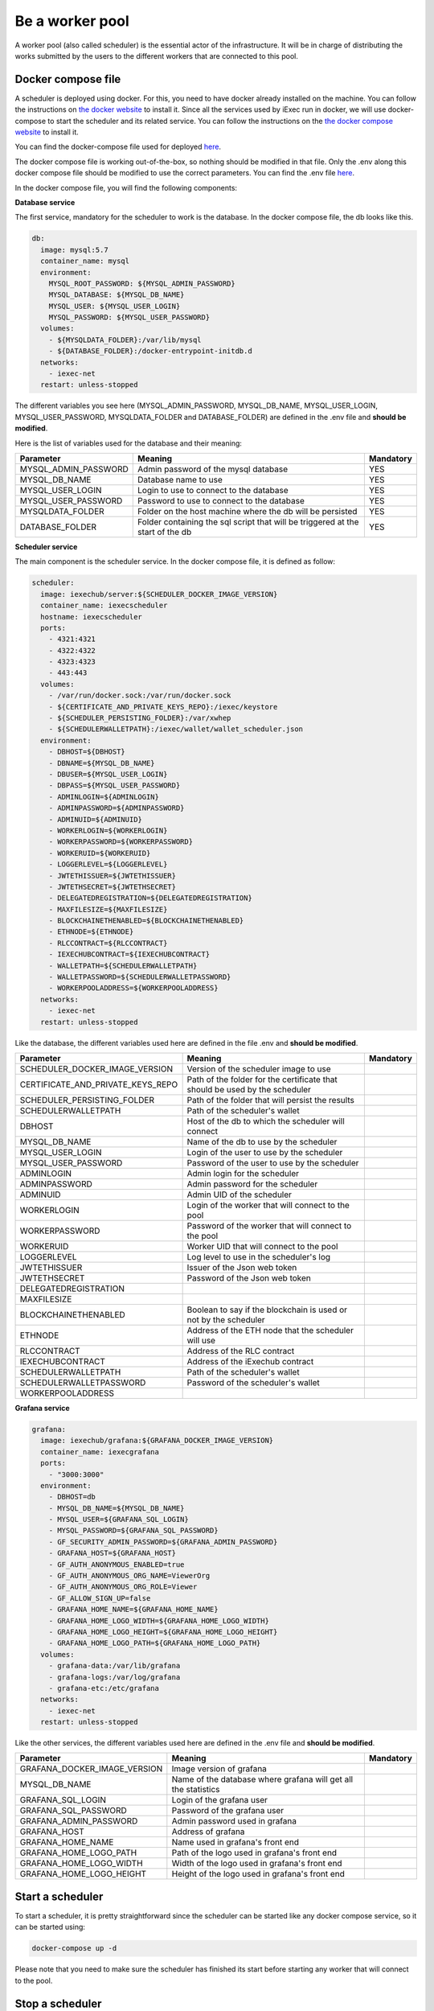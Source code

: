 Be a worker pool
================

A worker pool (also called scheduler) is the essential actor of the infrastructure. It will be in charge of distributing the works submitted by the users to the different workers that are connected to this pool.

Docker compose file
-------------------

A scheduler is deployed using docker. For this, you need to have docker already installed on the machine. You can follow the instructions on `the docker website <https://docs.docker.com/install/>`_ to install it. Since all the services used by iExec run in docker, we will use docker-compose to start the scheduler and its related service. You can follow the instructions  on the `the docker compose website <https://docs.docker.com/compose/>`_ to install it.

You can find the docker-compose file used for deployed `here <https://github.com/iExecBlockchainComputing/iexec-deploy/blob/master/scheduler/docker-compose.yml>`_.

The docker compose file is working out-of-the-box, so nothing should be modified in that file. Only the .env along this docker compose file should be modified to use the correct parameters. You can find the .env file `here <https://github.com/iExecBlockchainComputing/iexec-deploy/blob/master/scheduler/.env>`_.

In the docker compose file, you will find the following components:

**Database service**

The first service, mandatory for the scheduler to work is the database. In the docker compose file, the db looks like this.

.. code:: bash 

  db:
    image: mysql:5.7
    container_name: mysql
    environment:
      MYSQL_ROOT_PASSWORD: ${MYSQL_ADMIN_PASSWORD}
      MYSQL_DATABASE: ${MYSQL_DB_NAME}
      MYSQL_USER: ${MYSQL_USER_LOGIN}
      MYSQL_PASSWORD: ${MYSQL_USER_PASSWORD}
    volumes:
      - ${MYSQLDATA_FOLDER}:/var/lib/mysql
      - ${DATABASE_FOLDER}:/docker-entrypoint-initdb.d
    networks:
      - iexec-net
    restart: unless-stopped

The different variables you see here (MYSQL_ADMIN_PASSWORD, MYSQL_DB_NAME, MYSQL_USER_LOGIN, MYSQL_USER_PASSWORD, MYSQLDATA_FOLDER and DATABASE_FOLDER) are defined in the .env file and **should be modified**.

Here is the list of variables used for the database and their meaning:

====================  ===============================================================================  ==========
Parameter             Meaning                                                                          Mandatory 
====================  ===============================================================================  ==========
MYSQL_ADMIN_PASSWORD  Admin password of the mysql database                                             YES
MYSQL_DB_NAME         Database name to use                                                             YES
MYSQL_USER_LOGIN      Login to use to connect to the database                                          YES
MYSQL_USER_PASSWORD   Password to use to connect to the database                                       YES
MYSQLDATA_FOLDER      Folder on the host machine where the db will be persisted                        YES
DATABASE_FOLDER       Folder containing the sql script that will be triggered at the start of the db   YES
====================  ===============================================================================  ==========

**Scheduler service**

The main component is the scheduler service. In the docker compose file, it is defined as follow:

.. code:: bash

  scheduler:
    image: iexechub/server:${SCHEDULER_DOCKER_IMAGE_VERSION}
    container_name: iexecscheduler
    hostname: iexecscheduler
    ports:
      - 4321:4321
      - 4322:4322
      - 4323:4323
      - 443:443
    volumes:
      - /var/run/docker.sock:/var/run/docker.sock
      - ${CERTIFICATE_AND_PRIVATE_KEYS_REPO}:/iexec/keystore
      - ${SCHEDULER_PERSISTING_FOLDER}:/var/xwhep
      - ${SCHEDULERWALLETPATH}:/iexec/wallet/wallet_scheduler.json
    environment:
      - DBHOST=${DBHOST}
      - DBNAME=${MYSQL_DB_NAME}
      - DBUSER=${MYSQL_USER_LOGIN}
      - DBPASS=${MYSQL_USER_PASSWORD}
      - ADMINLOGIN=${ADMINLOGIN}
      - ADMINPASSWORD=${ADMINPASSWORD}
      - ADMINUID=${ADMINUID}
      - WORKERLOGIN=${WORKERLOGIN}
      - WORKERPASSWORD=${WORKERPASSWORD}
      - WORKERUID=${WORKERUID}
      - LOGGERLEVEL=${LOGGERLEVEL}
      - JWTETHISSUER=${JWTETHISSUER}
      - JWTETHSECRET=${JWTETHSECRET}
      - DELEGATEDREGISTRATION=${DELEGATEDREGISTRATION}
      - MAXFILESIZE=${MAXFILESIZE}
      - BLOCKCHAINETHENABLED=${BLOCKCHAINETHENABLED}
      - ETHNODE=${ETHNODE}
      - RLCCONTRACT=${RLCCONTRACT}
      - IEXECHUBCONTRACT=${IEXECHUBCONTRACT}
      - WALLETPATH=${SCHEDULERWALLETPATH}
      - WALLETPASSWORD=${SCHEDULERWALLETPASSWORD}
      - WORKERPOOLADDRESS=${WORKERPOOLADDRESS}
    networks:
      - iexec-net
    restart: unless-stopped
    
Like the database, the different variables used here are defined in the file .env and **should be modified**.

=================================  ===============================================================================  ==========
Parameter                          Meaning                                                                          Mandatory 
=================================  ===============================================================================  ==========
SCHEDULER_DOCKER_IMAGE_VERSION     Version of the scheduler image to use
CERTIFICATE_AND_PRIVATE_KEYS_REPO  Path of the folder for the certificate that should be used by the scheduler
SCHEDULER_PERSISTING_FOLDER        Path of the folder that will persist the results
SCHEDULERWALLETPATH                Path of the scheduler's wallet
DBHOST                             Host of the db to which the scheduler will connect
MYSQL_DB_NAME                      Name of the db to use by the scheduler
MYSQL_USER_LOGIN                   Login of the user to use by the scheduler
MYSQL_USER_PASSWORD                Password of the user to use by the scheduler
ADMINLOGIN                         Admin login for the scheduler
ADMINPASSWORD                      Admin password for the scheduler
ADMINUID                           Admin UID of the scheduler
WORKERLOGIN                        Login of the worker that will connect to the pool
WORKERPASSWORD                     Password of the worker that will connect to the pool
WORKERUID                          Worker UID that will connect to the pool
LOGGERLEVEL                        Log level to use in the scheduler's log
JWTETHISSUER                       Issuer of the Json web token
JWTETHSECRET                       Password of the Json web token
DELEGATEDREGISTRATION
MAXFILESIZE
BLOCKCHAINETHENABLED               Boolean to say if the blockchain is used or not by the scheduler
ETHNODE                            Address of the ETH node that the scheduler will use
RLCCONTRACT                        Address of the RLC contract
IEXECHUBCONTRACT                   Address of the iExechub contract
SCHEDULERWALLETPATH                Path of the scheduler's wallet
SCHEDULERWALLETPASSWORD            Password of the scheduler's wallet
WORKERPOOLADDRESS                  
=================================  ===============================================================================  ==========

**Grafana service**

.. code:: bash

  grafana:
    image: iexechub/grafana:${GRAFANA_DOCKER_IMAGE_VERSION}
    container_name: iexecgrafana
    ports:
      - "3000:3000"
    environment:
      - DBHOST=db
      - MYSQL_DB_NAME=${MYSQL_DB_NAME}
      - MYSQL_USER=${GRAFANA_SQL_LOGIN}
      - MYSQL_PASSWORD=${GRAFANA_SQL_PASSWORD}
      - GF_SECURITY_ADMIN_PASSWORD=${GRAFANA_ADMIN_PASSWORD}
      - GRAFANA_HOST=${GRAFANA_HOST}
      - GF_AUTH_ANONYMOUS_ENABLED=true
      - GF_AUTH_ANONYMOUS_ORG_NAME=ViewerOrg
      - GF_AUTH_ANONYMOUS_ORG_ROLE=Viewer
      - GF_ALLOW_SIGN_UP=false
      - GRAFANA_HOME_NAME=${GRAFANA_HOME_NAME}
      - GRAFANA_HOME_LOGO_WIDTH=${GRAFANA_HOME_LOGO_WIDTH}
      - GRAFANA_HOME_LOGO_HEIGHT=${GRAFANA_HOME_LOGO_HEIGHT}
      - GRAFANA_HOME_LOGO_PATH=${GRAFANA_HOME_LOGO_PATH}
    volumes:
      - grafana-data:/var/lib/grafana
      - grafana-logs:/var/log/grafana
      - grafana-etc:/etc/grafana
    networks:
      - iexec-net
    restart: unless-stopped

Like the other services, the different variables used here are defined in the .env file and **should be modified**.

============================  ===============================================================================  ==========
Parameter                     Meaning                                                                          Mandatory 
============================  ===============================================================================  ==========
GRAFANA_DOCKER_IMAGE_VERSION  Image version of grafana
MYSQL_DB_NAME                 Name of the database where grafana will get all the statistics
GRAFANA_SQL_LOGIN             Login of the grafana user
GRAFANA_SQL_PASSWORD          Password of the grafana user
GRAFANA_ADMIN_PASSWORD        Admin password used in grafana
GRAFANA_HOST                  Address of grafana
GRAFANA_HOME_NAME             Name used in grafana's front end
GRAFANA_HOME_LOGO_PATH        Path of the logo used in grafana's front end
GRAFANA_HOME_LOGO_WIDTH       Width of the logo used in grafana's front end
GRAFANA_HOME_LOGO_HEIGHT      Height of the logo used in grafana's front end
============================  ===============================================================================  ==========

Start a scheduler
-----------------

To start a scheduler, it is pretty straightforward since the scheduler can be started like any docker compose service, so it can be started using:

.. code:: bash

  docker-compose up -d
  
Please note that you need to make sure the scheduler has finished its start before starting any worker that will connect to the pool.

Stop a scheduler
----------------

In a similar fashion, the scheduler can be stopped with the following command:

.. code:: bash

  docker-compose down
  
Please note that once the scheduler is turned off, the workers will not work anymore.  
